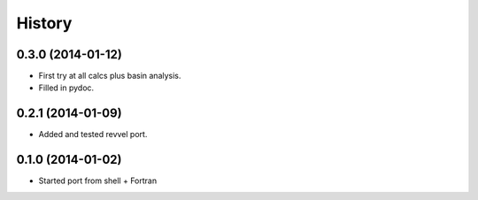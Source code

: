 .. :changelog:

History
-------

0.3.0 (2014-01-12)
++++++++++++++++++

* First try at all calcs plus basin analysis.
* Filled in pydoc.

0.2.1 (2014-01-09)
++++++++++++++++++

* Added and tested revvel port.

0.1.0 (2014-01-02)
++++++++++++++++++

* Started port from shell + Fortran